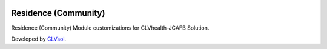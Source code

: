 .. image:: https://img.shields.io/badge/licence-AGPL--3-blue.svg
   :target: http://www.gnu.org/licenses/agpl-3.0-standalone.html
   :alt: License: AGPL-3

=====================
Residence (Community)
=====================

Residence (Community) Module customizations for CLVhealth-JCAFB Solution.

Developed by `CLVsol <https://github.com/CLVsol>`_.
